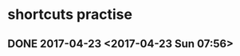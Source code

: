 * shortcuts practise
** DONE 2017-04-23 <2017-04-23 Sun 07:56>
   CLOSED: [2017-04-23 Sun 21:23]
   :LOGBOOK:
   - State "DONE"       from "STARTED"    [2017-04-23 Sun 21:23]
   CLOCK: [2017-04-23 Sun 19:56]--[2017-04-23 Sun 21:23] =>  1:27
   :END:
